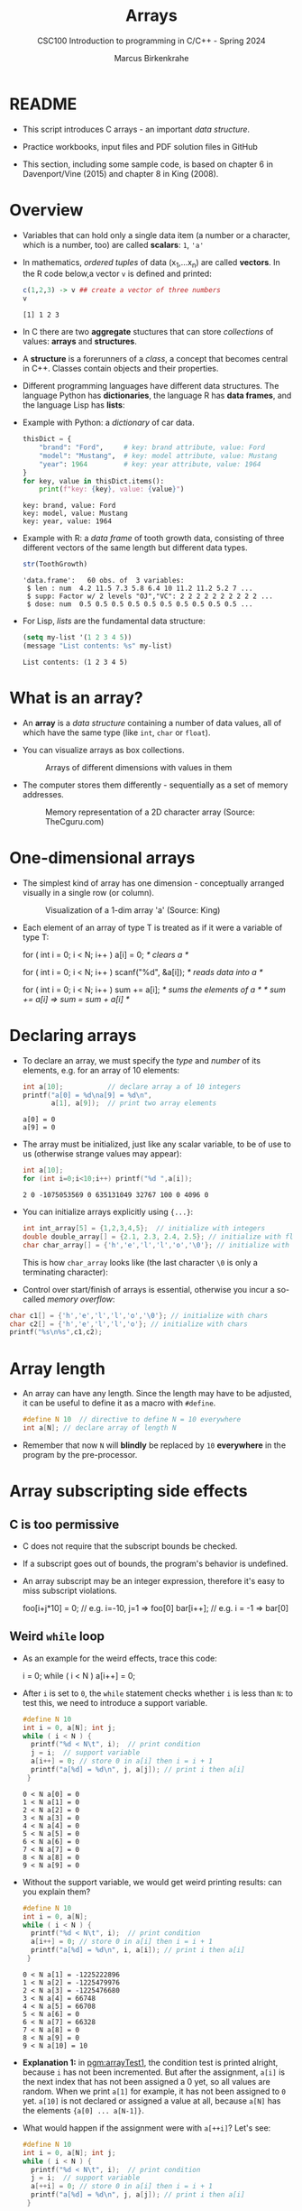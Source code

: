#+TITLE:Arrays
#+AUTHOR:Marcus Birkenkrahe
#+SUBTITLE:CSC100 Introduction to programming in C/C++ - Spring 2024
#+STARTUP: overview hideblocks indent inlineimages
#+OPTIONS: ^:nil num:nil
#+PROPERTY: header-args:C :main yes :includes <stdio.h> :exports both :results output :comments both
#+PROPERTY: header-args:python :results output :exports output
#+PROPERTY: header-args:R :results output :exports output
* README

- This script introduces C arrays - an important /data structure/.

- Practice workbooks, input files and PDF solution files in GitHub

- This section, including some sample code, is based on chapter 6 in
  Davenport/Vine (2015) and chapter 8 in King (2008).

* Overview

- Variables that can hold only a single data item (a number or a
  character, which is a number, too) are called *scalars*: ~1~, ~'a'~

- In mathematics, /ordered tuples/ of data (x_{1},...x_{n}) are called
  *vectors*. In the R code below,a vector ~v~ is defined and printed:
  #+name: Rvec
  #+begin_src R
    c(1,2,3) -> v ## create a vector of three numbers
    v
  #+end_src

  #+RESULTS: Rvec
  : [1] 1 2 3

- In C there are two *aggregate* stuctures that can store /collections/
  of values: *arrays* and *structures*.

- A *structure* is a forerunners of a /class/, a concept that becomes
  central in C++. Classes contain objects and their properties.

- Different programming languages have different data structures. The
  language Python has *dictionaries*, the language R has *data frames*,
  and the language Lisp has *lists*:

- Example with Python: a /dictionary/ of car data.
  #+name: PyDict
  #+begin_src python :python python3
    thisDict = {
        "brand": "Ford",     # key: brand attribute, value: Ford
        "model": "Mustang",  # key: model attribute, value: Mustang
        "year": 1964         # key: year attribute, value: 1964
    }
    for key, value in thisDict.items():
        print(f"key: {key}, value: {value}")
  #+end_src

  #+RESULTS: PyDict
  : key: brand, value: Ford
  : key: model, value: Mustang
  : key: year, value: 1964

- Example with R: a /data frame/ of tooth growth data, consisting of
  three different vectors of the same length but different data
  types.
  #+name: Rdf
  #+begin_src R
    str(ToothGrowth)
  #+end_src

  #+RESULTS: Rdf
  : 'data.frame':	60 obs. of  3 variables:
  :  $ len : num  4.2 11.5 7.3 5.8 6.4 10 11.2 11.2 5.2 7 ...
  :  $ supp: Factor w/ 2 levels "OJ","VC": 2 2 2 2 2 2 2 2 2 2 ...
  :  $ dose: num  0.5 0.5 0.5 0.5 0.5 0.5 0.5 0.5 0.5 0.5 ...

- For Lisp, /lists/ are the fundamental data structure:
  #+begin_src emacs-lisp
    (setq my-list '(1 2 3 4 5))
    (message "List contents: %s" my-list)
  #+end_src

  #+RESULTS:
  : List contents: (1 2 3 4 5)

* What is an array?

- An *array* is a /data structure/ containing a number of data values,
  all of which have the same type (like ~int~, ~char~ or ~float~).

- You can visualize arrays as box collections.
  #+attr_html: :width 600px
  #+caption: Arrays of different dimensions with values in them
  [[../img/arrays.png]]

- The computer stores them differently - sequentially as a set of
  memory addresses.
  #+name: fig:storage
  #+attr_html: :width 600px
  #+caption: Memory representation of a 2D character array (Source: TheCguru.com)
  [[../img/storage.png]]

* One-dimensional arrays

- The simplest kind of array has one dimension - conceptually
  arranged visually in a single row (or column).
  #+attr_html: :width 600px
  #+caption: Visualization of a 1-dim array 'a' (Source: King)
  [[../img/one.png]]

- Each element of an array of type T is treated as if it were a
  variable of type T:
  #+name: ex:oneDimArrays
  #+begin_example C
    for ( int i = 0; i < N; i++ ) 
      a[i] = 0;                    /* clears a */

    for ( int i = 0; i < N; i++ )
      scanf("%d", &a[i]);          /* reads data into a */

    for ( int i = 0; i < N; i++ )
      sum += a[i];                 /* sums the elements of a */
                                   /* sum += a[i] => sum = sum + a[i] */
    #+end_example

* Declaring arrays

- To declare an array, we must specify the /type/ and /number/ of its
  elements, e.g. for an array of 10 elements:
  #+name: pgm:arrayDef
  #+begin_src C
    int a[10];           // declare array a of 10 integers
    printf("a[0] = %d\na[9] = %d\n",
           a[1], a[9]);  // print two array elements
  #+end_src

  #+RESULTS: pgm:arrayDef
  : a[0] = 0
  : a[9] = 0

- The array must be initialized, just like any scalar variable, to
  be of use to us (otherwise strange values may appear):
  #+begin_src C
    int a[10];
    for (int i=0;i<10;i++) printf("%d ",a[i]);
  #+end_src

  #+RESULTS:
  : 2 0 -1075053569 0 635131049 32767 100 0 4096 0 

- You can initialize arrays explicitly using ~{...}~:
  #+begin_src C :results silent
    int int_array[5] = {1,2,3,4,5};  // initialize with integers
    double double_array[] = {2.1, 2.3, 2.4, 2.5}; // initialize with floats
    char char_array[] = {'h','e','l','l','o','\0'}; // initialize with chars
  #+end_src
  This is how ~char_array~ looks like (the last character ~\0~ is only a
  terminating character):
  #+attr_html: :width 600px
  [[../img/hello.png]]

- Control over start/finish of arrays is essential, otherwise you
  incur a so-called /memory overflow/:
#+begin_src C
  char c1[] = {'h','e','l','l','o','\0'}; // initialize with chars
  char c2[] = {'h','e','l','l','o'}; // initialize with chars
  printf("%s\n%s",c1,c2);
#+end_src

#+RESULTS:
: hello
: hellohello

* Array length

- An array can have any length. Since the length may have to be
  adjusted, it can be useful to define it as a macro with ~#define~.
  #+begin_src C :results silent
    #define N 10  // directive to define N = 10 everywhere
    int a[N]; // declare array of length N
  #+end_src
- Remember that now ~N~ will *blindly* be replaced by ~10~ *everywhere* in the
  program by the pre-processor.

* Array subscripting side effects
** C is too permissive

- C does not require that the subscript bounds be checked.

- If a subscript goes out of bounds, the program's behavior is
  undefined.

- An array subscript may be an integer expression, therefore it's easy
  to miss subscript violations.
  #+begin_example C
    foo[i+j*10] = 0; // e.g. i=-10, j=1 => foo[0]
    bar[i++];        // e.g. i = -1 => bar[0]
  #+end_example

** Weird ~while~ loop

- As an example for the weird effects, trace this code:
  #+name: trace
  #+begin_example C
    i = 0;
    while ( i < N )
       a[i++] = 0;
  #+end_example
- After ~i~ is set to ~0~, the ~while~ statement checks whether ~i~ is less
  than ~N~: to test this, we need to introduce a support variable.
  #+name: pgm:arrayTest
  #+begin_src C
    #define N 10
    int i = 0, a[N]; int j;
    while ( i < N ) {
      printf("%d < N\t", i);  // print condition
      j = i;  // support variable
      a[i++] = 0; // store 0 in a[i] then i = i + 1
      printf("a[%d] = %d\n", j, a[j]); // print i then a[i]
     }
  #+end_src

  #+RESULTS: pgm:arrayTest
  #+begin_example
  0 < N	a[0] = 0
  1 < N	a[1] = 0
  2 < N	a[2] = 0
  3 < N	a[3] = 0
  4 < N	a[4] = 0
  5 < N	a[5] = 0
  6 < N	a[6] = 0
  7 < N	a[7] = 0
  8 < N	a[8] = 0
  9 < N	a[9] = 0
  #+end_example

- Without the support variable, we would get weird printing results:
  can you explain them?
  #+name: pgm:arrayTest1
  #+begin_src C
    #define N 10
    int i = 0, a[N];
    while ( i < N ) {
      printf("%d < N\t", i);  // print condition
      a[i++] = 0; // store 0 in a[i] then i = i + 1
      printf("a[%d] = %d\n", i, a[i]); // print i then a[i]
     }
  #+end_src
  #+RESULTS: pgm:arrayTest1
  #+begin_example
  0 < N	a[1] = -1225222896
  1 < N	a[2] = -1225479976
  2 < N	a[3] = -1225476680
  3 < N	a[4] = 66748
  4 < N	a[5] = 66708
  5 < N	a[6] = 0
  6 < N	a[7] = 66328
  7 < N	a[8] = 0
  8 < N	a[9] = 0
  9 < N	a[10] = 10
  #+end_example

- *Explanation 1:* in [[pgm:arrayTest1]], the condition test is printed
  alright, because ~i~ has not been incremented. But after the
  assignment, ~a[i]~ is the next index that has not been assigned a 0
  yet, so all values are random.  When we print ~a[1]~ for example, it
  has not been assigned to ~0~ yet. ~a[10]~ is not declared or assigned a
  value at all, because ~a[N]~ has the elements ~{a[0] ... a[N-1]}~.

- What would happen if the assignment were with ~a[++i]~? Let's see:
  #+name: pgm:arrayTest2
  #+begin_src C
    #define N 10
    int i = 0, a[N]; int j;
    while ( i < N ) {
      printf("%d < N\t", i);  // print condition
      j = i;  // support variable
      a[++i] = 0; // store 0 in a[i] then i = i + 1
      printf("a[%d] = %d\n", j, a[j]); // print i then a[i]
     }
  #+end_src

  #+RESULTS: pgm:arrayTest2
  #+begin_example
  0 < N	a[0] = 66110
  1 < N	a[1] = 0
  2 < N	a[2] = 0
  3 < N	a[3] = 0
  4 < N	a[4] = 0
  5 < N	a[5] = 0
  6 < N	a[6] = 0
  7 < N	a[7] = 0
  8 < N	a[8] = 0
  9 < N	a[0] = 66110
  #+end_example

- *Explanation 2:* ~a[++i]~ would not be right, because ~0~ would be assigned
  to ~a[0] during the first loop iteration - remember that ~++i~
  increments ~i~ first and then stores the result in ~i~. The last
  iteration tries to assign 0 to ~a[11]~ which is undeclared. You can
  test that by initializing ~int i = -1~ at the start. Same problem at
  the end, for ~i=9~, the computer tries to initialize ~a[10]~, which is
  not declared.

** Copying arrays into one another

- Be careful when an array subscript has a side effect. Example: the
  following loop to copy all elements of ~foo~ into ~bar~ may not work
  properly:
  #+name: copy1
  #+begin_example C
    i = 0;
    while (i < N)
      a[i] = b[i++];
  #+end_example

  The statement in the loop accesses the value of ~i~ and modifies
  ~i~. This causes undefined behavior. To do it right, use this code:
  #+name: copy2
  #+begin_example C
  for (i = 0; i < N; i++)
      a[i] = b[i];
  #+end_example

** Weird ~for~ loop

This innocent-looking ~for~ statement can cause an infinite loop:
#+name: ex:infArray
#+begin_example C
  int a[10], i;

  for ( i = 1; i <= 10; i++)
    a[i] = 0;
#+end_example

*Explanation:* when ~i~ reaches ~10~, the program stores ~0~ in ~a[10]~. But
~a[10]~ does not exist (the array ends with ~a[9]~), so ~0~ goes into memory
immediately after ~a[9]~. If the variable ~i~ happens to follow ~a[9]~ in
memory, then ~i~ will be reset to ~0~, causing the loop to start over!

* Iterating over arrays

- ~for~ loops are made for arrays. Here are a few examples. Can you
  see what each of them does?
  #+name: ex:for_array_1
  #+begin_example C
    for (i = 0; i < 10 ; i++ ) 
      a[i] = 0;   
  #+end_example
  #+begin_quote
  *Answer 1:* ~0~ is assigned to ~a[0]~ through ~a[9]~.
  #+end_quote
  #+name: ex:for_array_2
  #+begin_example C
    for (i = 0; i < 10 ; i++ ) 
      scanf("%d", &a[i]);
  #+end_example
  #+begin_quote
  *Answer 2:* external integer input is assigned to ~a[0]~ through ~a[9]~.
  #+end_quote
  #+name: ex:for_array_3
  #+begin_example C
    for (i = 0; i < 10 ; i++ ) 
      sum += a[i]; 
  #+end_example
  #+begin_quote
  *Answer 3:* The values ~a[0]~ through ~a[9]~ are summed up: ~sum = sum +
   a[i=1] = sum + a[i=1] + a[i=0] ...~
  #+end_quote

* Let's practice!

- [[https://raw.githubusercontent.com/birkenkrahe/cc/piHome/org/14_arrays_practice.org][The practice file is in GitHub.]] Remember to download the *raw*
  Org-mode file and open it in Emacs.

- The first two problems can be solved with what you've already heard
  (one-dimensional arrays).

* Multi-dimensional arrays

- An array may have any number of dimensions.

- Example: the following array declares a 5 x 9 matrix of 5 rows and
  9 columns.
  #+begin_src C :results silent
    int m[5][9]; // This goes from m[0][0] to m[4][8]
  #+end_src
  #+attr_html: :width 500px
  #+name: matrix
  #+caption: Matrix indexes in a 2-dim C array (Source: King)
  [[../img/matrix.png]]

* Accessing arrays

- To access the element in row ~i~ and column ~j~, we must write ~m[i][j]~.

- To access row ~i~ of ~m~, we write ~m[i]~

- The expression ~m[i,j]~ is the same as ~m[j]~ (don't use it)

- C stores arrays not in 2 dim but in row-major order:
  #+attr_html: :width 500px
  #+name: matrix
  #+caption: Row-major memory storage in C (Source: King)
  [[../img/stored.png]]

- Multi-dimensional arrays play a lesser role in C than in many
  other programming languages because C has a more flexible way to
  store multi-dimensional data, namely /arrays of pointers/.

* Accessing arrays with nested ~for~ loops

- Nested ~for~ loops are ideal for processing multi-dimensional arrays.

- This code initializes a 10x10 /identity/ matrix.
  1) Set the dimension of the matrix to N = 10
  2) Declare a ~double~ matrix named ~ident~
  3) Loop over rows with loopindex ~row~
  4) For each row, loop over columns with column index ~col~
  5) Set each diagonal element ~ident[row][col]~ to 1, all others to 0
  6) Print the resulting matrix
  #+name: identityMatrix
  #+begin_src C 
    #define N 5

    double ident[N][N];   // matrix dimension is N * N
    int row, col;         // loop indices for row and column

    for (row = 0; row < N; row++)
      {
        for (col = 0; col < N; col++)
          {
            if (row == col) {
              ident[row][col] = 1.0;
            } else {
              ident[row][col] = 0.0;
            }
            printf("%g ", ident[row][col]);
          }
        printf("\n");
      }
  #+end_src

  #+RESULTS: identityMatrix
  : 1 0 0 0 0 
  : 0 1 0 0 0 
  : 0 0 1 0 0 
  : 0 0 0 1 0 
  : 0 0 0 0 1 

- By comparison, this is how easy it is to declare, create and print
  an identity matrix in a language that is built for math
  manipulation, R:
  #+begin_src R
    diag(5)
#    diag
  #+end_src

  #+RESULTS:
  :      [,1] [,2]
  : [1,]    1    0
  : [2,]    0    1

- To initialize an array, you can use brackets as in the 1-dim case,
  but for each dimension, you need a new set of ~[ ]~.

- What happens in the next code block? What do you think the output
  looks like?
  #+name: initArray
  #+begin_src C
    int m[3][3] = {1,2,3,4,5,6,7,8,9};

    for (int i=0;i<3;i++) {
      for(int j=0;j<3;j++) {
        printf("%d ", m[i][j]);
      }
      printf("\n");
     }
  #+end_src

  #+RESULTS: initArray
  : 1 2 3 
  : 4 5 6 
  : 7 8 9 

- By comparison, in R this looks like:
  #+begin_src R
    (matrix(1:9,3,byrow=TRUE))
  #+end_src  
  
- How could you populate the matrix column-wise instead of row-wise?
  #+begin_quote Answer
  By swapping the indices in the print statement.
  #+end_quote

- Test it:
  #+begin_src C
    int m[3][3] = {1,2,3,4,5,6,7,8,9};

    for (int i=0;i<3;i++) {
      for(int j=0;j<3;j++) {
        printf("%d ", m[j][i]);
      }
      printf("\n");
     }
  #+end_src

  #+RESULTS:
  : 1 4 7 
  : 2 5 8 
  : 3 6 9 

- In R, that's the default, so the command is even shorter:
  #+begin_src R
    (matrix(1:9,3))
  #+end_src  

  #+RESULTS:
  :      [,1] [,2] [,3]
  : [1,]    1    4    7
  : [2,]    2    5    8
  : [3,]    3    6    9
  
* The size of arrays

- The ~sizeof~ operator can determine the size of arrays (in bytes).

- If ~a~ is an array of ~10~ integers, then ~sizeof(a)~ is 40 provided
  each integer requires 4 bytes of storage.

- The block below declares and initializes an array of 10 elements and
  prints its size in bytes.
  #+name: sizeof
  #+begin_src C :tangle sizeof.c
    int a[100000] = {0};  // initialize all array elements with 0
    printf("%d", sizeof(a)); 
  #+end_src

  #+RESULTS: sizeof
  : 400000

- You can use the operator also to measure the size of an array:
  dividing the array size by the element size gives you the length of
  the array:
  #+begin_src C
    int a[10] = {0};
    printf("%d", sizeof(a)/sizeof(a[0])); // prints length of array a
  #+end_src

  #+RESULTS:
  : 10

- You can use this last fact to write a ~for~ loop that goes over the
  whole /length/ of an array - then the array does not have to be
  modified if its length changes (see practice file).

* Use ~sizeof~ to print a matrix

  - If an array of ~N~ elements has length ~N * 4~ (one for every byte of
    length 4), what is the length of a matrix of size ~M x N~?
    #+name: sizeof1
    #+begin_src C
      int B[3][3] = {0};
      printf("%d", sizeof(B));
    #+end_src

    #+RESULTS: sizeof1
    : 36

    #+begin_quote Answer
    It is the number of matrix elements (stored linearly) times the
    byte length. In the case of N = 4, M = 3 that is 4 * 3 * 4 = 48.
    #+end_quote

  - Storing a matrix:
    #+name: 2x3matrix
    #+begin_src C :results silent
      #define M 4
      #define N 3
      int C[M][N] = {1,2,3,4,5,6,7,8,9,10,11,12};
    #+end_src

  - Can we use ~sizeof~ when looping over rows and columns? 
    #+name: matrixLoop
    #+begin_src C :noweb yes
      <<2x3matrix>>
      for (int i = 0; i < M ; i++) {
       for(int j = 0; j < N; j++) {
         printf("%3d", C[i][j]);
       }
       printf("\n");
      }
    #+end_src

    #+RESULTS: matrixLoop
    :  1  2  3
    :  4  5  6
    :  7  8  9
    : 10 11 12

  - The length of the row vectors:
    #+begin_src C :noweb yes
      <<2x3matrix>>
      printf("%d\n", sizeof(C)); // size of matrix C
      printf("%d\n", sizeof(C)/sizeof(C[0][0])); // size of row
      printf("%d\n", sizeof(C)/sizeof(C[0][0])*M/N); // size of column
    #+end_src

    #+RESULTS:
    : 48
    : 12
    : 16

* Let's practice!

- [[https://raw.githubusercontent.com/birkenkrahe/cc/piHome/org/14_arrays_practice.org][The practice file is in GitHub.]] Remember to download the *raw*
  Org-mode file and open it in Emacs.

- The last two problems can be solved with what you've just heard
  (multi-dimensional arrays).

* References

- Davenport/Vine (2015) C Programming for the Absolute Beginner
  (3ed). Cengage Learning.
- Kernighan/Ritchie (1978). The C Programming Language
  (1st). Prentice Hall.
- King (2008). C Programming - A modern approach (2e). W A Norton.
- Orgmode.org (n.d.). 16 Working with Source Code [website]. [[https://orgmode.org/manual/Working-with-Source-Code.html][URL:
  orgmode.org]]
- Image [[fig:storage]] from: [[https://overiq.com/media/uploads/memory-representation-of-array-of-strings-1504599913892.png][TheCguru.com]]


